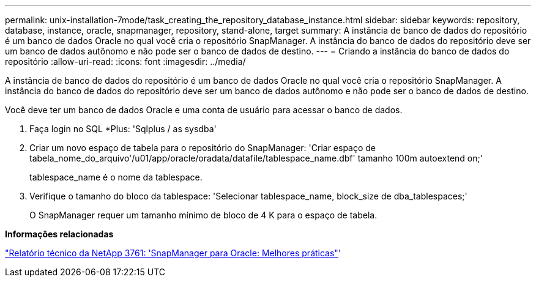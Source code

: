 ---
permalink: unix-installation-7mode/task_creating_the_repository_database_instance.html 
sidebar: sidebar 
keywords: repository, database, instance, oracle, snapmanager, repository, stand-alone, target 
summary: A instância de banco de dados do repositório é um banco de dados Oracle no qual você cria o repositório SnapManager. A instância do banco de dados do repositório deve ser um banco de dados autônomo e não pode ser o banco de dados de destino. 
---
= Criando a instância do banco de dados do repositório
:allow-uri-read: 
:icons: font
:imagesdir: ../media/


[role="lead"]
A instância de banco de dados do repositório é um banco de dados Oracle no qual você cria o repositório SnapManager. A instância do banco de dados do repositório deve ser um banco de dados autônomo e não pode ser o banco de dados de destino.

Você deve ter um banco de dados Oracle e uma conta de usuário para acessar o banco de dados.

. Faça login no SQL *Plus: 'Sqlplus / as sysdba'
. Criar um novo espaço de tabela para o repositório do SnapManager: 'Criar espaço de tabela_nome_do_arquivo'/u01/app/oracle/oradata/datafile/tablespace_name.dbf' tamanho 100m autoextend on;'
+
tablespace_name é o nome da tablespace.

. Verifique o tamanho do bloco da tablespace: 'Selecionar tablespace_name, block_size de dba_tablespaces;'
+
O SnapManager requer um tamanho mínimo de bloco de 4 K para o espaço de tabela.



*Informações relacionadas*

http://www.netapp.com/us/media/tr-3761.pdf["Relatório técnico da NetApp 3761: 'SnapManager para Oracle: Melhores práticas"]'
